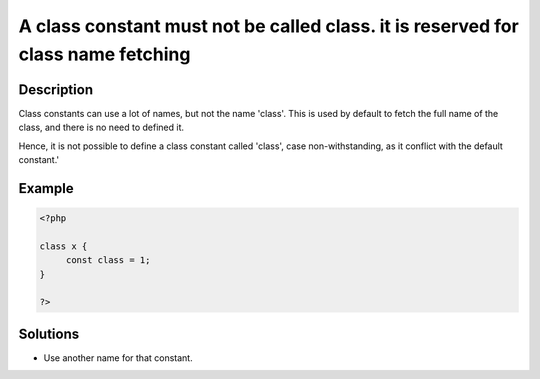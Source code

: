 .. _a-class-constant-must-not-be-called-class.-it-is-reserved-for-class-name-fetching:

A class constant must not be called class. it is reserved for class name fetching
---------------------------------------------------------------------------------
 
	.. meta::
		:description lang=en:
			A class constant must not be called class. it is reserved for class name fetching: Class constants can use a lot of names, but not the name 'class'.

Description
___________
 
Class constants can use a lot of names, but not the name 'class'. This is used by default to fetch the full name of the class, and there is no need to defined it. 

Hence, it is not possible to define a class constant called 'class', case non-withstanding, as it conflict with the default constant.'

Example
_______

.. code-block:: php

   <?php
   
   class x {
   	const class = 1;
   }
   
   ?>

Solutions
_________

+ Use another name for that constant.
